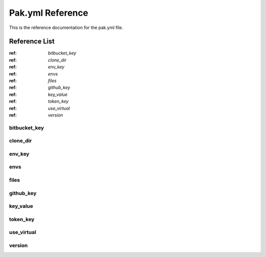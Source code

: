 Pak.yml Reference
=================

This is the reference documentation for the pak.yml file.

Reference List
--------------
:ref: `bitbucket_key`
:ref: `clone_dir`
:ref: `env_key`
:ref: `envs`
:ref: `files`
:ref: `github_key`
:ref: `key_value`
:ref: `token_key`
:ref: `use_virtual`
:ref: `version`

.. _bitbucket_key:
bitbucket_key
.............

.. _clone_dir:
clone_dir
.........

.. _env_key:
env_key
.......

.. _envs:
envs
....

.. _files:
files
.....

.. _github_key:
github_key
..........

.. _key_value:
key_value
.........

.. _token_key:
token_key
.........

.. _use_virtual:
use_virtual
...........

.. _version:
version
.......
